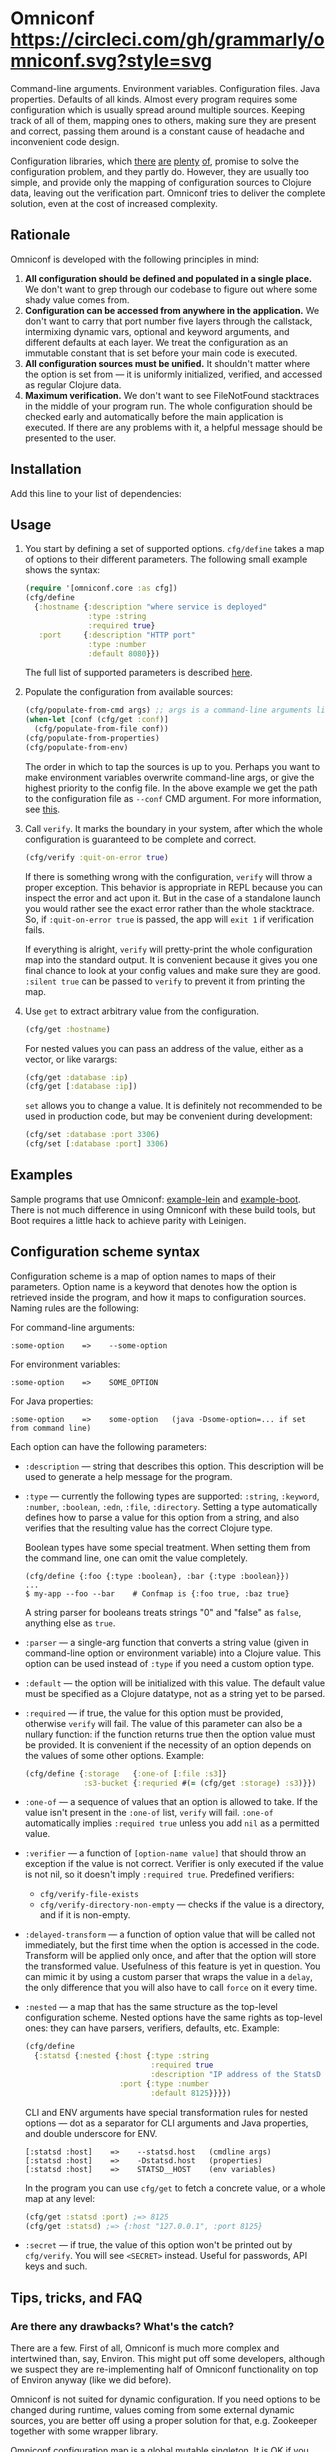 * Omniconf [[https://circleci.com/gh/grammarly/omniconf][https://circleci.com/gh/grammarly/omniconf.svg?style=svg]]

  Command-line arguments. Environment variables. Configuration files. Java
  properties. Defaults of all kinds. Almost every program requires some
  configuration which is usually spread around multiple sources. Keeping track
  of all of them, mapping ones to others, making sure they are present and
  correct, passing them around is a constant cause of headache and inconvenient
  code design.

  Configuration libraries, which [[https://github.com/weavejester/environ][there]] [[https://github.com/juxt/aero][are]] [[https://github.com/jarohen/nomad][plenty]] [[https://github.com/reborg/fluorine][of]], promise to solve the
  configuration problem, and they partly do. However, they are usually too
  simple, and provide only the mapping of configuration sources to Clojure data,
  leaving out the verification part. Omniconf tries to deliver the complete
  solution, even at the cost of increased complexity.

** Rationale

   Omniconf is developed with the following principles in mind:

   1. *All configuration should be defined and populated in a single place.* We
      don't want to grep through our codebase to figure out where some shady
      value comes from.
   2. *Configuration can be accessed from anywhere in the application.* We
      don't want to carry that port number five layers through the callstack,
      intermixing dynamic vars, optional and keyword arguments, and different
      defaults at each layer. We treat the configuration as an immutable
      constant that is set before your main code is executed.
   3. *All configuration sources must be unified.* It shouldn't matter where the
      option is set from --- it is uniformly initialized, verified, and accessed as
      regular Clojure data.
   4. *Maximum verification.* We don't want to see FileNotFound stacktraces in
      the middle of your program run. The whole configuration should be checked
      early and automatically before the main application is executed. If there
      are any problems with it, a helpful message should be presented to the user.

** Installation

   Add this line to your list of dependencies:

   [[https://clojars.org/com.grammarly/omniconf][https://clojars.org/com.grammarly/omniconf/latest-version.svg]]

** Usage

   1. You start by defining a set of supported options. =cfg/define= takes a map
      of options to their different parameters. The following small example
      shows the syntax:

      #+BEGIN_SRC clojure
(require '[omniconf.core :as cfg])
(cfg/define
  {:hostname {:description "where service is deployed"
              :type :string
              :required true}
   :port     {:description "HTTP port"
              :type :number
              :default 8080}})
      #+END_SRC

     The full list of supported parameters is described [[https://github.com/grammarly/omniconf#configuration-scheme-syntax][here]].

   2. Populate the configuration from available sources:

      #+BEGIN_SRC clojure
      (cfg/populate-from-cmd args) ;; args is a command-line arguments list
      (when-let [conf (cfg/get :conf)]
        (cfg/populate-from-file conf))
      (cfg/populate-from-properties)
      (cfg/populate-from-env)
      #+END_SRC

      The order in which to tap the sources is up to you. Perhaps you want to
      make environment variables overwrite command-line args, or give the
      highest priority to the config file. In the above example we get the path
      to the configuration file as =--conf= CMD argument. For more information,
      see [[https://github.com/grammarly/omniconf#providing-configuration-as-files][this]].

   3. Call =verify=. It marks the boundary in your system, after which
      the whole configuration is guaranteed to be complete and correct.

      #+BEGIN_SRC clojure
      (cfg/verify :quit-on-error true)
      #+END_SRC

      If there is something wrong with the configuration, =verify= will throw a
      proper exception. This behavior is appropriate in REPL because you can inspect
      the error and act upon it. But in the case of a standalone launch you
      would rather see the exact error rather than the whole stacktrace. So, if
      =:quit-on-error true= is passed, the app will =exit 1= if verification
      fails.

      If everything is alright, =verify= will pretty-print the whole
      configuration map into the standard output. It is convenient because it
      gives you one final chance to look at your config values and make sure
      they are good. =:silent true= can be passed to =verify= to prevent it from
      printing the map.

   4. Use =get= to extract arbitrary value from the configuration.

      #+BEGIN_SRC clojure
      (cfg/get :hostname)
      #+END_SRC

      For nested values you can pass an address of the value, either as a vector, or
      like varargs:

      #+BEGIN_SRC clojure
      (cfg/get :database :ip)
      (cfg/get [:database :ip])
      #+END_SRC

      =set= allows you to change a value. It is definitely not recommended to
      be used in production code, but may be convenient during development:

      #+BEGIN_SRC clojure
      (cfg/set :database :port 3306)
      (cfg/set [:database :port] 3306)
      #+END_SRC

** Examples

   Sample programs that use Omniconf: [[./example-lein][example-lein]] and [[./example-boot][example-boot]]. There is
   not much difference in using Omniconf with these build tools, but Boot
   requires a little hack to achieve parity with Leinigen.

** Configuration scheme syntax

   Configuration scheme is a map of option names to maps of their parameters.
   Option name is a keyword that denotes how the option is retrieved inside
   the program, and how it maps to configuration sources. Naming rules are the
   following:

   For command-line arguments:

   : :some-option    =>    --some-option

   For environment variables:

   : :some-option    =>    SOME_OPTION

   For Java properties:

   : :some-option    =>    some-option   (java -Dsome-option=... if set from command line)

   Each option can have the following parameters:

   - =:description= --- string that describes this option. This description
     will be used to generate a help message for the program.

   - =:type= --- currently the following types are supported: =:string=,
     =:keyword=, =:number=, =:boolean=, =:edn=, =:file=, =:directory=. Setting a
     type automatically defines how to parse a value for this option from a
     string, and also verifies that the resulting value has the correct Clojure
     type.

     Boolean types have some special treatment. When setting them from the
     command line, one can omit the value completely.

     : (cfg/define {:foo {:type :boolean}, :bar {:type :boolean}})
     : ...
     : $ my-app --foo --bar    # Confmap is {:foo true, :baz true}

     A string parser for booleans treats strings "0" and "false" as =false=,
     anything else as =true=.

   - =:parser= --- a single-arg function that converts a string value (given in
     command-line option or environment variable) into a Clojure value. This
     option can be used instead of =:type= if you need a custom option type.

   - =:default= --- the option will be initialized with this value. The default
     value must be specified as a Clojure datatype, not as a string yet to be
     parsed.

   - =:required= --- if true, the value for this option must be provided,
     otherwise =verify= will fail. The value of this parameter can also be a
     nullary function: if the function returns true then the option value must
     be provided. It is convenient if the necessity of an option depends on the
     values of some other options. Example:

     #+BEGIN_SRC clojure
     (cfg/define {:storage   {:one-of [:file :s3]}
                  :s3-bucket {:requried #(= (cfg/get :storage) :s3)}})
     #+END_SRC

   - =:one-of= --- a sequence of values that an option is allowed to take. If
     the value isn't present in the =:one-of= list, =verify= will fail.
     =:one-of= automatically implies =:required true= unless you add =nil= as a
     permitted value.

   - =:verifier= --- a function of =[option-name value]= that should throw an
     exception if the value is not correct. Verifier is only executed if the
     value is not nil, so it doesn't imply =:required true=. Predefined
     verifiers:
     + =cfg/verify-file-exists=
     + =cfg/verify-directory-non-empty= --- checks if the value is a directory,
       and if it is non-empty.

   - =:delayed-transform= --- a function of option value that will be called not
     immediately, but the first time when the option is accessed in the code.
     Transform will be applied only once, and after that the option will store
     the transformed value. Usefulness of this feature is yet in question. You
     can mimic it by using a custom parser that wraps the value in a =delay=,
     the only difference that you will also have to call =force= on it every
     time.

   - =:nested= --- a map that has the same structure as the top-level
     configuration scheme. Nested options have the same rights as top-level
     ones: they can have parsers, verifiers, defaults, etc. Example:

     #+BEGIN_SRC clojure
(cfg/define
  {:statsd {:nested {:host {:type :string
                            :required true
                            :description "IP address of the StatsD server"}
                     :port {:type :number
                            :default 8125}}}})
     #+END_SRC

     CLI and ENV arguments have special transformation rules for nested options
     --- dot as a separator for CLI arguments and Java properties, and double
     underscore for ENV.

     : [:statsd :host]    =>    --statsd.host   (cmdline args)
     : [:statsd :host]    =>    -Dstatsd.host   (properties)
     : [:statsd :host]    =>    STATSD__HOST    (env variables)

     In the program you can use =cfg/get= to fetch a concrete value, or a whole
     map at any level:

     #+BEGIN_SRC clojure
     (cfg/get :statsd :port) ;=> 8125
     (cfg/get :statsd) ;=> {:host "127.0.0.1", :port 8125}
     #+END_SRC

   - =:secret= --- if true, the value of this option won't be printed out by
     =cfg/verify=. You will see =<SECRET>= instead. Useful for passwords, API
     keys and such.

** Tips, tricks, and FAQ

*** Are there any drawbacks? What's the catch?

    There are a few. First of all, Omniconf is much more complex and intertwined
    than, say, Environ. This might put off some developers, although we suspect
    they are re-implementing half of Omniconf functionality on top of Environ
    anyway (like we did before).

    Omniconf is not suited for dynamic configuration. If you need options to be
    changed during runtime, values coming from some external dynamic sources,
    you are better off using a proper solution for that, e.g. Zookeeper together
    with some wrapper library.

    Omniconf configuration map is a global mutable singleton. It is OK if you
    use Omniconf like we suggest to --- populate the values before any
    application code is executed, and then never change them again --- but there
    might be usecases where this approach does not fit.

    Omniconf is an application-level tool. You most likely don't want to make
    your library depend on it, forcing the library users to configure through
    Omniconf too.

*** Why are there no convenient Leiningen plugins/Boot tasks for Omniconf?

    In the end we distribute and deploy our applications as uberjars. As a
    standalone JAR our program doesn't have access to Leiningen or Boot. Hence,
    it is better not to offload anything to plugins to avoid spawning
    differences between development and production time.

*** CLI help command

    =:help= option gets a special treatment in Omniconf. It can have
    =:help-name= and =:help-description= parameters that will be used when
    printing the help message. If =populate-from-cmd= encounters =--help= on
    the arguments list, it prints the help message and quits.

*** Useful functions and macros

    =with-options= works as =let= for configuration values, i.e. it takes a binding
    list of symbols that should have the same names as options' keyword names.
    Only top-level options are supported, destructuring of nested values is not
    possible right now.

    #+BEGIN_SRC clojure
(cfg/with-options [username password]
  ;; Binds (cfg/get :username) to username, and (cfg/get :password) to password.
  ...)
    #+END_SRC

*** Verify configuration during builds

    It proves very useful to run =cfg/verify= as a part of the build step. If you
    provide all the options during that step as you do when running the program,
    then you will be able catch the misconfiguration errors before the app is
    deployed.

    To do this properly you have to provide another entry point into your
    program that only runs the config definition, population and verification.
    Look into example projects for inspiration.

*** Providing configuration as files

    EDN files are another source of configuration that Omniconf can use. They
    must contain a map of options to their values, which will be merged into the
    config when =populate-from-file= is called. The values should already have
    the format the option requires (number, keyword); but you can also use strings
    so that parser will be called on them.

    It is somewhat tricky to tell Omniconf where to look for a configuration
    file at runtime. One of the solutions is to specify the configuration file
    in one of the command-line arguments. So you have to =populate-from-cmd=
    first, and then to populate from config file if it has been provided.
    However, this way the configuration file will have the priority over CLI
    arguments which is not always desirable. As a workaround, you can call
    =populate-from-cmd= again, but only if your CLI args are idempotent (i.e.
    they don't contain =^:concat=).

*** Special operations for EDN options

    Sometimes you don't want to completely overwrite an EDN value, but append to
    it. For this case two special operations, --- =^:concat= and =^:merge= ---
    can be attached to a map or a list when setting them from any source.
    Example:

    #+BEGIN_SRC clojure
    (cfg/define {:emails {:type :edn
                          :default ["admin1@corp.org" "admin2@corp.org"]}
                 :roles  {:type :edn
                          :default {"admin1@corp.org" :admin
                                    "admin2@corp.org" :admin}}})
    ...
    $ my-app --emails '^:concat ["user1@corp.org"]' --roles '^:merge {"user1@corp.org" :user}'
    #+END_SRC


*** Custom logging for Omniconf

    By default, Omniconf prints errors and final configuration map to standard
    output. But if you have many servers, it may not be very convenient to
    connect to each to see if all of them are correctly configured. Perhaps you
    have a Logstash forwarder running on the instance, or some other centralized
    logging solution. So, you can call =cfg/set-logging-fn= to make Omniconf use
    it instead of =println=. For Timbre 4.3.1 it will be something like this:

    #+BEGIN_SRC clojure
(require '[taoensso.timbre :as log])
(cfg/set-logging-fn (fn [& args]
                      (log/-log! log/*config* :info "omniconf.core"
                                 nil nil :p nil (delay (vec args)) nil)))
    #+END_SRC

    Note that this will only work if you are able to initialize logging without
    any data from Omniconf. This is a chicken-and-egg problem that doesn't have
    a proper solution, as it is very case-specific.

** License

   © Copyright 2016 Grammarly, Inc.

   Licensed under the Apache License, Version 2.0 (the "License"); you may not
   use this file except in compliance with the License. You may obtain a copy of
   the License at

   http://www.apache.org/licenses/LICENSE-2.0

   Unless required by applicable law or agreed to in writing, software
   distributed under the License is distributed on an "AS IS" BASIS, WITHOUT
   WARRANTIES OR CONDITIONS OF ANY KIND, either express or implied. See the
   License for the specific language governing permissions and limitations under
   the License.
